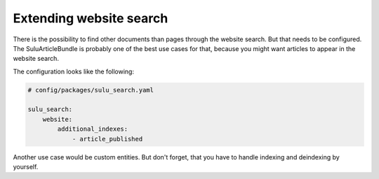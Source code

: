 Extending website search
=========================

There is the possibility to find other documents than pages
through the website search. But that needs to be configured.
The SuluArticleBundle is probably one of the best use cases
for that, because you might want articles to appear in the
website search.

The configuration looks like the following:

.. code-block:: yaml

    # config/packages/sulu_search.yaml

    sulu_search:
        website:
            additional_indexes:
                - article_published

Another use case would be custom entities. But don't forget,
that you have to handle indexing and deindexing by yourself.
